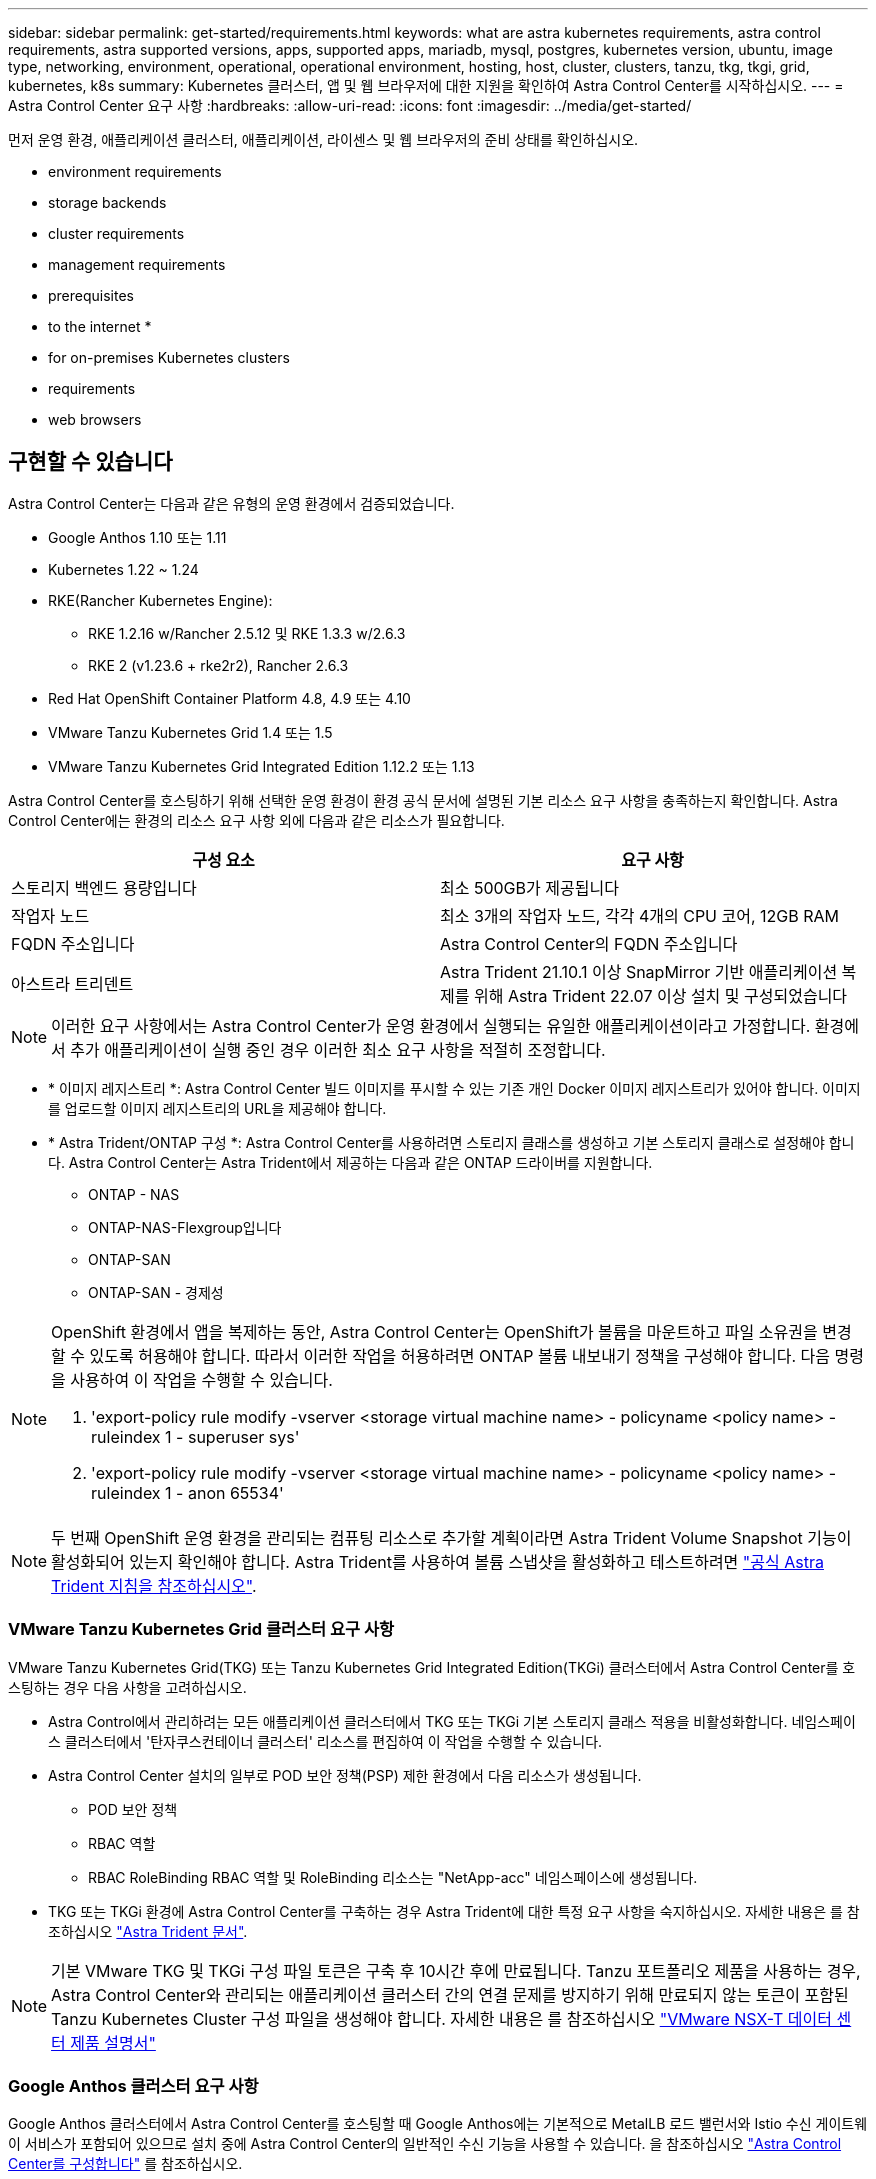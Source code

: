 ---
sidebar: sidebar 
permalink: get-started/requirements.html 
keywords: what are astra kubernetes requirements, astra control requirements, astra supported versions, apps, supported apps, mariadb, mysql, postgres, kubernetes version, ubuntu, image type, networking, environment, operational, operational environment, hosting, host, cluster, clusters, tanzu, tkg, tkgi, grid, kubernetes, k8s 
summary: Kubernetes 클러스터, 앱 및 웹 브라우저에 대한 지원을 확인하여 Astra Control Center를 시작하십시오. 
---
= Astra Control Center 요구 사항
:hardbreaks:
:allow-uri-read: 
:icons: font
:imagesdir: ../media/get-started/


먼저 운영 환경, 애플리케이션 클러스터, 애플리케이션, 라이센스 및 웹 브라우저의 준비 상태를 확인하십시오.

*  environment requirements
*  storage backends
*  cluster requirements
*  management requirements
*  prerequisites
*  to the internet
* 
*  for on-premises Kubernetes clusters
*  requirements
*  web browsers




== 구현할 수 있습니다

Astra Control Center는 다음과 같은 유형의 운영 환경에서 검증되었습니다.

* Google Anthos 1.10 또는 1.11
* Kubernetes 1.22 ~ 1.24
* RKE(Rancher Kubernetes Engine):
+
** RKE 1.2.16 w/Rancher 2.5.12 및 RKE 1.3.3 w/2.6.3
** RKE 2 (v1.23.6 + rke2r2), Rancher 2.6.3


* Red Hat OpenShift Container Platform 4.8, 4.9 또는 4.10
* VMware Tanzu Kubernetes Grid 1.4 또는 1.5
* VMware Tanzu Kubernetes Grid Integrated Edition 1.12.2 또는 1.13


Astra Control Center를 호스팅하기 위해 선택한 운영 환경이 환경 공식 문서에 설명된 기본 리소스 요구 사항을 충족하는지 확인합니다. Astra Control Center에는 환경의 리소스 요구 사항 외에 다음과 같은 리소스가 필요합니다.

|===
| 구성 요소 | 요구 사항 


| 스토리지 백엔드 용량입니다 | 최소 500GB가 제공됩니다 


| 작업자 노드 | 최소 3개의 작업자 노드, 각각 4개의 CPU 코어, 12GB RAM 


| FQDN 주소입니다 | Astra Control Center의 FQDN 주소입니다 


| 아스트라 트리덴트  a| 
Astra Trident 21.10.1 이상 SnapMirror 기반 애플리케이션 복제를 위해 Astra Trident 22.07 이상 설치 및 구성되었습니다

|===

NOTE: 이러한 요구 사항에서는 Astra Control Center가 운영 환경에서 실행되는 유일한 애플리케이션이라고 가정합니다. 환경에서 추가 애플리케이션이 실행 중인 경우 이러한 최소 요구 사항을 적절히 조정합니다.

* * 이미지 레지스트리 *: Astra Control Center 빌드 이미지를 푸시할 수 있는 기존 개인 Docker 이미지 레지스트리가 있어야 합니다. 이미지를 업로드할 이미지 레지스트리의 URL을 제공해야 합니다.
* * Astra Trident/ONTAP 구성 *: Astra Control Center를 사용하려면 스토리지 클래스를 생성하고 기본 스토리지 클래스로 설정해야 합니다. Astra Control Center는 Astra Trident에서 제공하는 다음과 같은 ONTAP 드라이버를 지원합니다.
+
** ONTAP - NAS
** ONTAP-NAS-Flexgroup입니다
** ONTAP-SAN
** ONTAP-SAN - 경제성




[NOTE]
====
OpenShift 환경에서 앱을 복제하는 동안, Astra Control Center는 OpenShift가 볼륨을 마운트하고 파일 소유권을 변경할 수 있도록 허용해야 합니다. 따라서 이러한 작업을 허용하려면 ONTAP 볼륨 내보내기 정책을 구성해야 합니다. 다음 명령을 사용하여 이 작업을 수행할 수 있습니다.

. 'export-policy rule modify -vserver <storage virtual machine name> - policyname <policy name> - ruleindex 1 - superuser sys'
. 'export-policy rule modify -vserver <storage virtual machine name> - policyname <policy name> - ruleindex 1 - anon 65534'


====

NOTE: 두 번째 OpenShift 운영 환경을 관리되는 컴퓨팅 리소스로 추가할 계획이라면 Astra Trident Volume Snapshot 기능이 활성화되어 있는지 확인해야 합니다. Astra Trident를 사용하여 볼륨 스냅샷을 활성화하고 테스트하려면 https://docs.netapp.com/us-en/trident/trident-use/vol-snapshots.html["공식 Astra Trident 지침을 참조하십시오"^].



=== VMware Tanzu Kubernetes Grid 클러스터 요구 사항

VMware Tanzu Kubernetes Grid(TKG) 또는 Tanzu Kubernetes Grid Integrated Edition(TKGi) 클러스터에서 Astra Control Center를 호스팅하는 경우 다음 사항을 고려하십시오.

* Astra Control에서 관리하려는 모든 애플리케이션 클러스터에서 TKG 또는 TKGi 기본 스토리지 클래스 적용을 비활성화합니다. 네임스페이스 클러스터에서 '탄자쿠스컨테이너 클러스터' 리소스를 편집하여 이 작업을 수행할 수 있습니다.
* Astra Control Center 설치의 일부로 POD 보안 정책(PSP) 제한 환경에서 다음 리소스가 생성됩니다.
+
** POD 보안 정책
** RBAC 역할
** RBAC RoleBinding RBAC 역할 및 RoleBinding 리소스는 "NetApp-acc" 네임스페이스에 생성됩니다.




* TKG 또는 TKGi 환경에 Astra Control Center를 구축하는 경우 Astra Trident에 대한 특정 요구 사항을 숙지하십시오. 자세한 내용은 를 참조하십시오 https://docs.netapp.com/us-en/trident/trident-get-started/kubernetes-deploy.html#other-known-configuration-options["Astra Trident 문서"^].



NOTE: 기본 VMware TKG 및 TKGi 구성 파일 토큰은 구축 후 10시간 후에 만료됩니다. Tanzu 포트폴리오 제품을 사용하는 경우, Astra Control Center와 관리되는 애플리케이션 클러스터 간의 연결 문제를 방지하기 위해 만료되지 않는 토큰이 포함된 Tanzu Kubernetes Cluster 구성 파일을 생성해야 합니다. 자세한 내용은 를 참조하십시오 https://docs.vmware.com/en/VMware-NSX-T-Data-Center/3.2/nsx-application-platform/GUID-52A52C0B-9575-43B6-ADE2-E8640E22C29F.html["VMware NSX-T 데이터 센터 제품 설명서"]



=== Google Anthos 클러스터 요구 사항

Google Anthos 클러스터에서 Astra Control Center를 호스팅할 때 Google Anthos에는 기본적으로 MetalLB 로드 밸런서와 Istio 수신 게이트웨이 서비스가 포함되어 있으므로 설치 중에 Astra Control Center의 일반적인 수신 기능을 사용할 수 있습니다. 을 참조하십시오 link:install_acc.html#configure-astra-control-center["Astra Control Center를 구성합니다"] 를 참조하십시오.



== 지원되는 스토리지 백엔드

Astra Control Center는 다음과 같은 스토리지 백엔드를 지원합니다.

* NetApp ONTAP 9.5 이상 AFF 및 FAS 시스템
* NetApp ONTAP 9.8 이상 SnapMirror 기반 애플리케이션 복제를 위한 AFF 및 FAS 시스템
* NetApp Cloud Volumes ONTAP를 참조하십시오


Astra Control Center를 사용하려면 수행해야 할 작업에 따라 다음과 같은 ONTAP 라이센스가 있는지 확인합니다.

* 플랙스클론
* SnapMirror: 선택 사항. SnapMirror 기술을 사용하여 원격 시스템에 복제하는 경우에만 필요합니다. 을 참조하십시오 https://docs.netapp.com/us-en/ontap/data-protection/snapmirror-licensing-concept.html["SnapMirror 라이센스 정보"^].
* S3 라이센스: 선택 사항. ONTAP S3 버킷에만 필요


ONTAP 시스템에 필요한 라이센스가 있는지 확인할 수 있습니다. 을 참조하십시오 https://docs.netapp.com/us-en/ontap/system-admin/manage-licenses-concept.html["ONTAP 라이센스 관리"^].



== 애플리케이션 클러스터 요구사항

Astra Control Center에는 Astra Control Center에서 관리하려는 클러스터에 대한 다음과 같은 요구 사항이 있습니다. 이러한 요구 사항은 관리하려는 클러스터가 Astra Control Center를 호스팅하는 운영 환경 클러스터인 경우에도 적용됩니다.

* Kubernetes의 최신 버전입니다 https://kubernetes-csi.github.io/docs/snapshot-controller.html["스냅샷 컨트롤러 구성 요소입니다"^] 이(가) 설치되었습니다
* Astra Trident https://docs.netapp.com/us-en/trident/trident-use/vol-snapshots.html["볼륨스냅샷 클래스 개체"^] 관리자가 정의했습니다
* 클러스터에 기본 Kubernetes 스토리지 클래스가 있습니다
* Astra Trident를 사용하도록 스토리지 클래스를 하나 이상 구성했습니다



NOTE: 응용 프로그램 클러스터에는 _CONTEXT_ELEMENT만 정의하는 "kubecononfig.YAML" 파일이 있어야 합니다. 에 대한 Kubernetes 설명서를 참조하십시오 https://kubernetes.io/docs/concepts/configuration/organize-cluster-access-kubeconfig/["kubecononfig 파일 생성에 대한 정보입니다"^].


NOTE: Rancher 환경에서 애플리케이션 클러스터를 관리할 때는 Rancher가 제공하는 kubeconfig 파일에서 애플리케이션 클러스터의 기본 컨텍스트를 수정하여 Rancher API 서버 컨텍스트 대신 컨트롤 플레인 컨텍스트를 사용합니다. 따라서 Rancher API 서버의 부하가 줄어들고 성능이 향상됩니다.



== 설명합니다

Astra Control에는 다음과 같은 애플리케이션 관리 요구 사항이 있습니다.

* * 라이선스 *: Astra Control Center를 사용하여 애플리케이션을 관리하려면 Astra Control Center 라이센스가 필요합니다.
* * Namespaces *: Astra Control은 앱이 단일 네임스페이스 이상의 범위를 포괄하지 않도록 하지만 네임스페이스에는 여러 개의 앱이 포함될 수 있습니다.
* * StorageClass *: StorageClass가 명시적으로 설정된 애플리케이션을 설치하고 앱을 복제해야 하는 경우 클론 작업의 타겟 클러스터에 원래 지정된 StorageClass가 있어야 합니다. 명시적으로 StorageClass를 동일한 StorageClass가 없는 클러스터로 설정한 애플리케이션을 클론 복제하면 실패합니다.
* * Kubernetes 리소스 *: Astra Control에서 수집하지 않은 Kubernetes 리소스를 사용하는 애플리케이션에는 전체 앱 데이터 관리 기능이 없을 수 있습니다. Astra Control은 다음과 같은 Kubernetes 리소스를 수집합니다.
+
[cols="1,1,1"]
|===


| 클러스터 역할 | ClusterRoleBinding 을 참조하십시오 | ConfigMap을 클릭합니다 


| 경작업 | 사용자 지정 리소스 정의 | CustomResource 를 선택합니다 


| DemonSet | DeploymentConfig(배포 구성 | HorizontalPodAutoscaler 


| 침투 | 뮤atingWebhook | 네트워크 정책 


| PersistentVolumeClaim | 포드 | 팟캐스트 예산 


| 팟캐스트 템플릿 | ReplicaSet입니다 | 역할 


| RoleBinding 을 클릭합니다 | 루트 | 비밀 


| 서비스 | 서비스 계정 | StatefulSet 을 선택합니다 


| Webhook을 확인합니다 |  |  
|===




== 복제 사전 요구 사항

Astra Control 애플리케이션 복제를 시작하려면 먼저 다음과 같은 사전 요구 사항을 충족해야 합니다.

* 원활한 재해 복구를 위해 세 번째 장애 도메인 또는 보조 사이트에 Astra Control Center를 배포하는 것이 좋습니다.
* 앱의 호스트 Kubernetes 클러스터 및 대상 Kubernetes 클러스터를 사용할 수 있고 서로 다른 장애 도메인 또는 사이트에서 이상적인 두 ONTAP 클러스터에 연결할 수 있어야 합니다.
* ONTAP 클러스터와 호스트 SVM이 페어링되어야 합니다. 을 참조하십시오 https://docs.netapp.com/us-en/ontap-sm-classic/peering/index.html["클러스터 및 SVM 피어링 개요"^].
* 타겟 클러스터의 Trident에서 페어링된 원격 SVM을 사용할 수 있어야 합니다.
* Trident 버전 22.07 이상이 소스 및 대상 ONTAP 클러스터 모두에 있어야 합니다.
* 소스 및 대상 ONTAP 클러스터 모두에서 데이터 보호 번들을 사용하는 ONTAP SnapMirror 비동기식 라이센스를 설정해야 합니다. 을 참조하십시오 https://docs.netapp.com/us-en/ontap/data-protection/snapmirror-licensing-concept.html["ONTAP의 SnapMirror 라이센스 개요"^].
* ONTAP 스토리지 백엔드를 Astra Control Center에 추가할 때 두 ONTAP 클러스터에서 액세스 메서드 "http" 및 "ontapi"가 활성화된 "admin" 역할을 사용하여 사용자 자격 증명을 적용합니다. 을 참조하십시오 https://docs.netapp.com/us-en/ontap-sm-classic/online-help-96-97/concept_cluster_user_accounts.html#users-list["사용자 계정 관리"^] 를 참조하십시오.
* 소스 및 대상 Kubernetes 클러스터와 ONTAP 클러스터는 Astra Control에서 관리해야 합니다.
+

NOTE: 다른 클러스터 또는 사이트에서 실행 중인 다른 앱을 반대 방향으로 동시에 복제할 수 있습니다. 예를 들어, 애플리케이션 A, B, C를 데이터 센터 1에서 데이터 센터 2로 복제하고 애플리케이션 X, Y, Z를 데이터 센터 2에서 데이터 센터 1로 복제할 수 있습니다.



자세한 내용을 알아보십시오 link:../use/replicate_snapmirror.html["SnapMirror 기술을 사용하여 원격 시스템에 애플리케이션을 복제합니다"].



== 지원되는 응용 프로그램 설치 방법

Astra Control은 다음과 같은 응용 프로그램 설치 방법을 지원합니다.

* * 매니페스트 파일 *: Astra Control은 kubctl을 사용하여 매니페스트 파일에서 설치된 앱을 지원합니다. 예를 들면 다음과 같습니다.
+
[listing]
----
kubectl apply -f myapp.yaml
----
* * Helm 3 *: Helm을 사용하여 앱을 설치하는 경우 Astra Control에 Helm 버전 3이 필요합니다. Helm 3(또는 Helm 2에서 Helm 3으로 업그레이드)과 함께 설치된 앱의 관리 및 클론 생성이 완벽하게 지원됩니다. Helm 2가 설치된 앱 관리는 지원되지 않습니다.
* * 운용자 구축 앱 *: Astra Control은 네임스페이스 범위 연산자와 함께 설치된 앱을 지원합니다. 다음은 이 설치 모델에 대해 검증된 몇 가지 응용 프로그램들입니다.
+
** https://github.com/k8ssandra/cass-operator/tree/v1.7.1["아파치 K8ssandra"^]
** https://github.com/jenkinsci/kubernetes-operator["젠킨스 CI"^]
** https://github.com/percona/percona-xtradb-cluster-operator["Percona XtraDB 클러스터"^]





NOTE: 운영자와 설치하는 앱은 동일한 네임스페이스를 사용해야 합니다. 운영자가 배포 .YAML 파일을 수정해야 할 수도 있습니다.



== 인터넷 접속

인터넷에 대한 외부 액세스 권한이 있는지 확인해야 합니다. 그렇지 않으면 NetApp Cloud Insights에서 모니터링 및 메트릭 데이터를 수신하거나 지원 번들을 보내는 등 일부 기능이 제한될 수 있습니다 https://mysupport.netapp.com/site/["NetApp Support 사이트"^].



== 라이센스

Astra Control Center의 모든 기능을 사용하려면 Astra Control Center 라이센스가 필요합니다. NetApp에서 평가판 라이센스 또는 전체 라이센스를 받으십시오. 애플리케이션과 데이터를 보호하려면 라이센스가 필요합니다. 을 참조하십시오 link:../concepts/intro.html["Astra Control Center의 특징"] 를 참조하십시오.

또한 평가판 라이센스가 있는 Astra Control Center를 사용하여 라이센스를 다운로드한 날짜로부터 90일 동안 Astra Control Center를 사용할 수 있습니다. 등록하면 무료 평가판을 사용할 수 있습니다 link:https://cloud.netapp.com/astra-register["여기"^].

ONTAP 스토리지 백엔드에 필요한 라이센스에 대한 자세한 내용은 을 참조하십시오 link:../get-started/requirements.html["지원되는 스토리지 백엔드"].

라이센스 작동 방법에 대한 자세한 내용은 을 참조하십시오 link:../concepts/licensing.html["라이센싱"].



== 온프레미스 Kubernetes 클러스터의 수신

네트워크 수신 Astra Control Center 사용 유형을 선택할 수 있습니다. 기본적으로 Astra Control Center는 클러스터 차원의 리소스로 Astra Control Center 게이트웨이(서비스/traefik)를 배포합니다. 또한 Astra Control Center는 서비스 로드 밸런서가 사용자 환경에서 허용되는 경우 이를 사용할 수 있도록 지원합니다. 서비스 로드 밸런서를 사용하고 아직 서비스 로드 밸런서가 구성되어 있지 않은 경우 MetalLB 로드 밸런서를 사용하여 외부 IP 주소를 서비스에 자동으로 할당할 수 있습니다. 내부 DNS 서버 구성에서 Astra Control Center에 대해 선택한 DNS 이름을 부하 분산 IP 주소로 지정해야 합니다.


NOTE: Tanzu Kubernetes Grid 클러스터에서 Astra Control Center를 호스팅하는 경우 "kubbtl get nsxlbmonitor -a" 명령을 사용하여 수신 트래픽을 허용하도록 구성된 서비스 모니터가 있는지 확인하십시오. 기존 서비스 모니터가 새 로드 밸런서 구성을 무시하므로 MetalLB를 설치하면 안 됩니다.

자세한 내용은 을 참조하십시오 link:../get-started/install_acc.html#set-up-ingress-for-load-balancing["부하 분산을 위한 수신 설정"].



== 네트워킹 요구 사항

Astra Control Center를 호스팅하는 운영 환경은 다음 TCP 포트를 사용하여 통신합니다. 이러한 포트가 모든 방화벽을 통해 허용되는지 확인하고 Astra 네트워크에서 발생하는 HTTPS 송신 트래픽을 허용하도록 방화벽을 구성해야 합니다. 일부 포트에는 Astra Control Center를 호스팅하는 환경과 각 관리 클러스터(해당되는 경우) 간의 연결이 모두 필요합니다.


NOTE: Astra Control Center를 이중 스택 Kubernetes 클러스터에 구축할 수 있으며, Astra Control Center는 이중 스택 작업을 위해 구성된 애플리케이션 및 스토리지 백엔드를 관리할 수 있습니다. 이중 스택 클러스터 요구사항에 대한 자세한 내용은 를 참조하십시오 https://kubernetes.io/docs/concepts/services-networking/dual-stack/["Kubernetes 문서"^].

|===
| 출처 | 목적지 | 포트 | 프로토콜 | 목적 


| 클라이언트 PC | Astra 제어 센터 | 443 | HTTPS | UI/API 액세스 - Astra Control Center를 호스팅하는 클러스터와 관리되는 각 클러스터 간에 이 포트가 열려 있는지 확인합니다 


| 소비자 평가 기준 | Astra Control Center 작업자 노드 | 9090 | HTTPS | 메트릭 데이터 통신 - 각 관리 클러스터가 Astra Control Center를 호스팅하는 클러스터의 이 포트에 액세스할 수 있는지 확인합니다 (양방향 통신 필요) 


| Astra 제어 센터 | Hosted Cloud Insights 서비스 (https://cloudinsights.netapp.com)[] | 443 | HTTPS | Cloud Insights 통신 


| Astra 제어 센터 | Amazon S3 스토리지 버킷 공급자 (https://my-bucket.s3.us-west-2.amazonaws.com/)[] | 443 | HTTPS | Amazon S3 스토리지 통신 


| Astra 제어 센터 | NetApp AutoSupport를 참조하십시오 (https://support.netapp.com)[] | 443 | HTTPS | NetApp AutoSupport 커뮤니케이션 
|===


== 지원되는 웹 브라우저

Astra Control Center는 1280 x 720의 최소 해상도로 최신 버전의 Firefox, Safari 및 Chrome을 지원합니다.



== 다음 단계

를 봅니다 link:quick-start.html["빠른 시작"] 개요.
